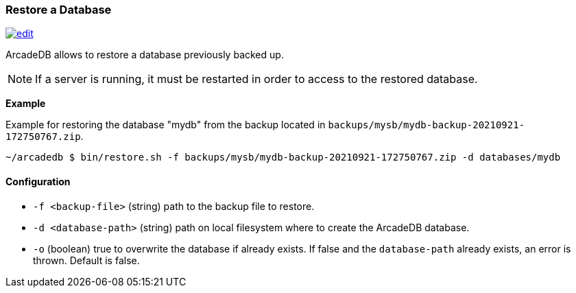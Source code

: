 [[Restore]]
=== Restore a Database

image:../images/edit.png[link="https://github.com/ArcadeData/arcadedb-docs/blob/main/src/main/asciidoc/tools/restore.adoc" float=right]

ArcadeDB allows to restore a database previously backed up.

NOTE: If a server is running, it must be restarted in order to access to the restored database.

**Example**

Example for restoring the database "mydb" from the backup located in `backups/mysb/mydb-backup-20210921-172750767.zip`.

[source,shell]
----
~/arcadedb $ bin/restore.sh -f backups/mysb/mydb-backup-20210921-172750767.zip -d databases/mydb

----

==== Configuration

- `-f <backup-file>`   (string) path to the backup file to restore.
- `-d <database-path>` (string) path on local filesystem where to create the ArcadeDB database.
- `-o`                 (boolean) true to overwrite the database if already exists.
If false and the `database-path` already exists, an error is thrown.
Default is false.

